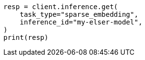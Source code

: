 // This file is autogenerated, DO NOT EDIT
// inference/get-inference.asciidoc:73

[source, python]
----
resp = client.inference.get(
    task_type="sparse_embedding",
    inference_id="my-elser-model",
)
print(resp)
----

